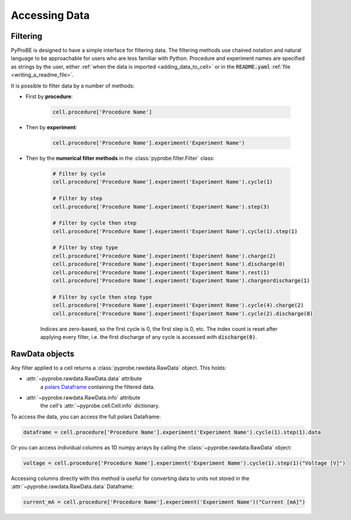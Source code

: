 Accessing Data
==============

.. _filtering:

Filtering
---------

PyProBE is designed to have a simple interface for filtering data. The filtering methods
use chained notation and natural language to be approachable for users who are less 
familiar with Python. Procedure and experiment names are specified as strings by the
user, either :ref:`when the data is imported <adding_data_to_cell>` or in the 
:code:`README.yaml` :ref:`file <writing_a_readme_file>`.

It is possible to filter data by a number of methods:

* First by **procedure**:
   
   .. code-block:: python

      cell.procedure['Procedure Name']

* Then by **experiment**:

   .. code-block:: python

      cell.procedure['Procedure Name'].experiment('Experiment Name')

* Then by the **numerical filter methods** in the :class:`pyprobe.filter.Filter` class:

   .. code-block:: python

      # Filter by cycle
      cell.procedure['Procedure Name'].experiment('Experiment Name').cycle(1)

      # Filter by step
      cell.procedure['Procedure Name'].experiment('Experiment Name').step(3)

      # Filter by cycle then step
      cell.procedure['Procedure Name'].experiment('Experiment Name').cycle(1).step(1)

      # Filter by step type
      cell.procedure['Procedure Name'].experiment('Experiment Name').charge(2)
      cell.procedure['Procedure Name'].experiment('Experiment Name').discharge(0)
      cell.procedure['Procedure Name'].experiment('Experiment Name').rest(1)
      cell.procedure['Procedure Name'].experiment('Experiment Name').chargeordischarge(1)

      # Filter by cycle then step type
      cell.procedure['Procedure Name'].experiment('Experiment Name').cycle(4).charge(2)
      cell.procedure['Procedure Name'].experiment('Experiment Name').cycle(2).discharge(0)
   
   Indices are zero-based, so the first cycle is 0, the first step is 0, etc. The 
   index count is reset after applying every filter, i.e. the first discharge of any 
   cycle is accessed with :code:`discharge(0)`.

RawData objects
---------------
Any filter applied to a cell returns a :class:`pyprobe.rawdata.RawData` object. This 
holds:

* :attr:`~pyprobe.rawdata.RawData.data` attribute
   a `polars Dataframe <https://docs.pola.rs/py-polars/html/reference/dataframe/index.html>`_
   containing the filtered data.
* :attr:`~pyprobe.rawdata.RawData.info` attribute
   the cell's :attr:`~pyprobe.cell.Cell.info` dictionary.

To access the data, you can access the full polars Dataframe:

.. code-block:: python

   dataframe = cell.procedure['Procedure Name'].experiment('Experiment Name').cycle(1).step(1).data

Or you can access individual columns as 1D numpy arrays by calling the 
:class:`~pyprobe.rawdata.RawData` object:

.. code-block:: python

   voltage = cell.procedure['Procedure Name'].experiment('Experiment Name').cycle(1).step(1)("Voltage [V]")

Accessing columns directly with this method is useful for converting data to units not
stored in the :attr:`~pyprobe.rawdata.RawData.data` Dataframe:

.. code-block:: python

   current_mA = cell.procedure['Procedure Name'].experiment('Experiment Name')("Current [mA]")
